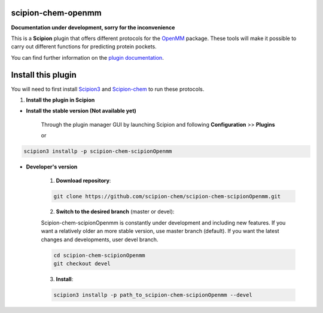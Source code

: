 =======================
scipion-chem-openmm
=======================

**Documentation under development, sorry for the inconvenience**

This is a **Scipion** plugin that offers different protocols for the
`OpenMM <https://openmm.org/>`_ package.
These tools will make it possible to carry out different functions for predicting protein pockets.

You can find further information on the
`plugin documentation <https://github.com/scipion-chem/docs/blob/master/plugins/chem-scipionOpenmm.rst>`_.


==========================
Install this plugin
==========================

You will need to first install
`Scipion3 <https://scipion-em.github.io/docs/release-3.0.0/docs/scipion-modes/how-to-install.html>`_  and
`Scipion-chem <https://github.com/scipion-chem/scipion-chem>`_ to run these protocols.


1. **Install the plugin in Scipion**

- **Install the stable version (Not available yet)**

    Through the plugin manager GUI by launching Scipion and following **Configuration** >> **Plugins**

    or

.. code-block::

    scipion3 installp -p scipion-chem-scipionOpenmm


- **Developer's version**

    1. **Download repository**:

    .. code-block::

        git clone https://github.com/scipion-chem/scipion-chem-scipionOpenmm.git

    2. **Switch to the desired branch** (master or devel):

    Scipion-chem-scipionOpenmm is constantly under development and including new features.
    If you want a relatively older an more stable version, use master branch (default).
    If you want the latest changes and developments, user devel branch.

    .. code-block::

                cd scipion-chem-scipionOpenmm
                git checkout devel

    3. **Install**:

    .. code-block::

        scipion3 installp -p path_to_scipion-chem-scipionOpenmm --devel


